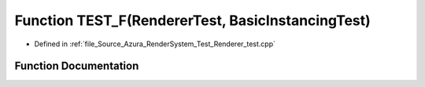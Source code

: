 .. _exhale_function__renderer__test_8cpp_1ab52b3cab02b885b8cc11c255e9e52f77:

Function TEST_F(RendererTest, BasicInstancingTest)
==================================================

- Defined in :ref:`file_Source_Azura_RenderSystem_Test_Renderer_test.cpp`


Function Documentation
----------------------


.. doxygenfunction:: TEST_F(RendererTest, BasicInstancingTest)
